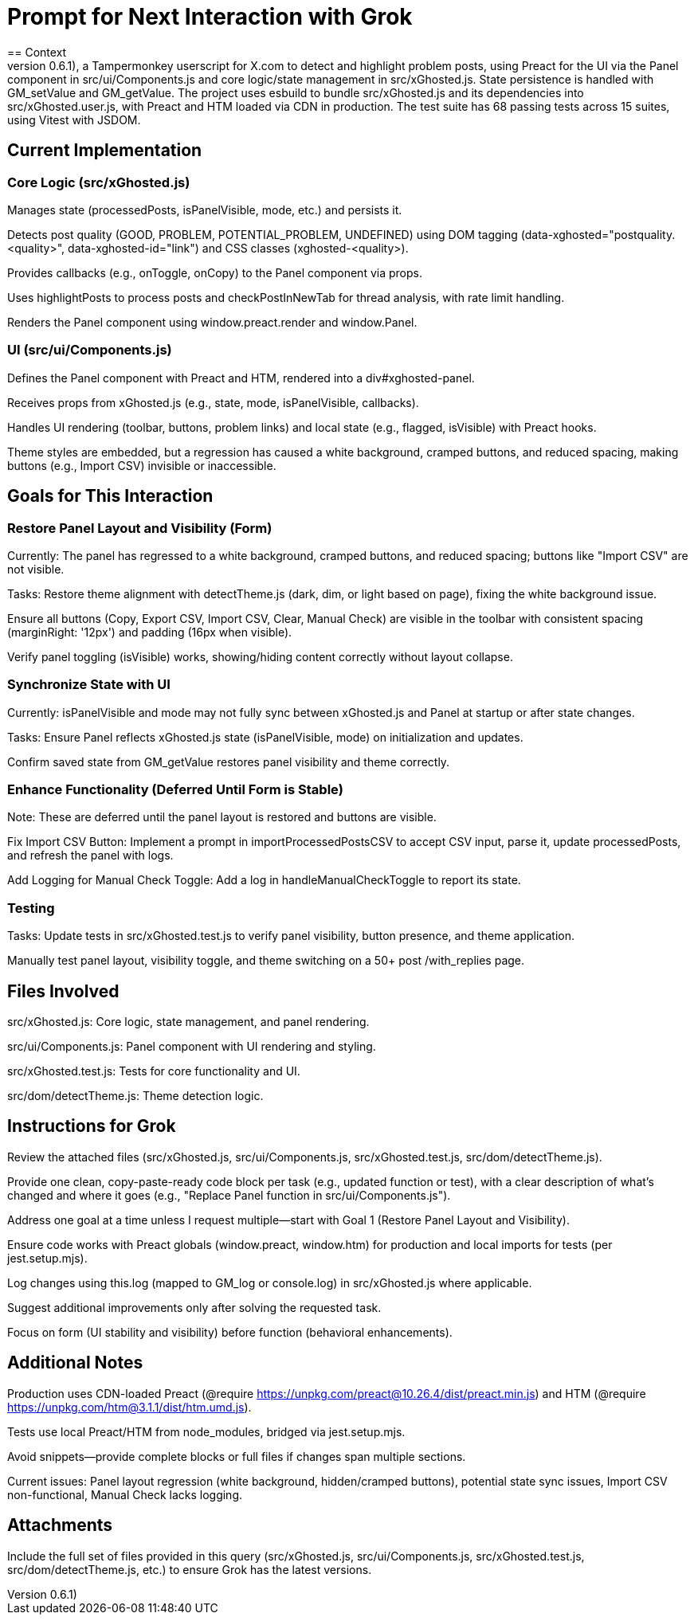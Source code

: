 = Prompt for Next Interaction with Grok
:subject: Advancing xGhosted v0.6.1 with Preact UI Stabilization Before Functional Enhancements
== Context
I'm developing xGhosted (v0.6.1), a Tampermonkey userscript for X.com to detect and highlight problem posts, using Preact for the UI via the Panel component in src/ui/Components.js and core logic/state management in src/xGhosted.js. State persistence is handled with GM_setValue and GM_getValue. The project uses esbuild to bundle src/xGhosted.js and its dependencies into src/xGhosted.user.js, with Preact and HTM loaded via CDN in production. The test suite has 68 passing tests across 15 suites, using Vitest with JSDOM.
== Current Implementation
=== Core Logic (src/xGhosted.js)
Manages state (processedPosts, isPanelVisible, mode, etc.) and persists it.

Detects post quality (GOOD, PROBLEM, POTENTIAL_PROBLEM, UNDEFINED) using DOM tagging (data-xghosted="postquality.<quality>", data-xghosted-id="link") and CSS classes (xghosted-<quality>).

Provides callbacks (e.g., onToggle, onCopy) to the Panel component via props.

Uses highlightPosts to process posts and checkPostInNewTab for thread analysis, with rate limit handling.

Renders the Panel component using window.preact.render and window.Panel.

=== UI (src/ui/Components.js)
Defines the Panel component with Preact and HTM, rendered into a div#xghosted-panel.

Receives props from xGhosted.js (e.g., state, mode, isPanelVisible, callbacks).

Handles UI rendering (toolbar, buttons, problem links) and local state (e.g., flagged, isVisible) with Preact hooks.

Theme styles are embedded, but a regression has caused a white background, cramped buttons, and reduced spacing, making buttons (e.g., Import CSV) invisible or inaccessible.

== Goals for This Interaction
=== Restore Panel Layout and Visibility (Form)
Currently: The panel has regressed to a white background, cramped buttons, and reduced spacing; buttons like "Import CSV" are not visible.

Tasks:
Restore theme alignment with detectTheme.js (dark, dim, or light based on page), fixing the white background issue.

Ensure all buttons (Copy, Export CSV, Import CSV, Clear, Manual Check) are visible in the toolbar with consistent spacing (marginRight: '12px') and padding (16px when visible).

Verify panel toggling (isVisible) works, showing/hiding content correctly without layout collapse.

=== Synchronize State with UI
Currently: isPanelVisible and mode may not fully sync between xGhosted.js and Panel at startup or after state changes.

Tasks:
Ensure Panel reflects xGhosted.js state (isPanelVisible, mode) on initialization and updates.

Confirm saved state from GM_getValue restores panel visibility and theme correctly.

=== Enhance Functionality (Deferred Until Form is Stable)
Note: These are deferred until the panel layout is restored and buttons are visible.

Fix Import CSV Button: Implement a prompt in importProcessedPostsCSV to accept CSV input, parse it, update processedPosts, and refresh the panel with logs.

Add Logging for Manual Check Toggle: Add a log in handleManualCheckToggle to report its state.

=== Testing
Tasks:
Update tests in src/xGhosted.test.js to verify panel visibility, button presence, and theme application.

Manually test panel layout, visibility toggle, and theme switching on a 50+ post /with_replies page.

== Files Involved
src/xGhosted.js: Core logic, state management, and panel rendering.

src/ui/Components.js: Panel component with UI rendering and styling.

src/xGhosted.test.js: Tests for core functionality and UI.

src/dom/detectTheme.js: Theme detection logic.

== Instructions for Grok
Review the attached files (src/xGhosted.js, src/ui/Components.js, src/xGhosted.test.js, src/dom/detectTheme.js).

Provide one clean, copy-paste-ready code block per task (e.g., updated function or test), with a clear description of what’s changed and where it goes (e.g., "Replace Panel function in src/ui/Components.js").

Address one goal at a time unless I request multiple—start with Goal 1 (Restore Panel Layout and Visibility).

Ensure code works with Preact globals (window.preact, window.htm) for production and local imports for tests (per jest.setup.mjs).

Log changes using this.log (mapped to GM_log or console.log) in src/xGhosted.js where applicable.

Suggest additional improvements only after solving the requested task.

Focus on form (UI stability and visibility) before function (behavioral enhancements).

== Additional Notes
Production uses CDN-loaded Preact (@require https://unpkg.com/preact@10.26.4/dist/preact.min.js) and HTM (@require https://unpkg.com/htm@3.1.1/dist/htm.umd.js).

Tests use local Preact/HTM from node_modules, bridged via jest.setup.mjs.

Avoid snippets—provide complete blocks or full files if changes span multiple sections.

Current issues: Panel layout regression (white background, hidden/cramped buttons), potential state sync issues, Import CSV non-functional, Manual Check lacks logging.

== Attachments
Include the full set of files provided in this query (src/xGhosted.js, src/ui/Components.js, src/xGhosted.test.js, src/dom/detectTheme.js, etc.) to ensure Grok has the latest versions.
